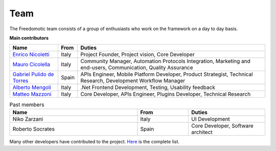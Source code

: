 
Team
====

The Freedomotic team consists of a group of enthusiasts who work on the framework on a day to day basis.

**Main contributors**

+--------------------------------------------------------------+---------+---------------------------------------------------------------------------------------------------------------+
| Name                                                         | From    | Duties                                                                                                        | 
+==============================================================+=========+===============================================================================================================+
| `Enrico Nicoletti <mailto:info@freedomotic.com>`_            | Italy   | Project Founder, Project vision, Core Developer                                                               |
+--------------------------------------------------------------+---------+---------------------------------------------------------------------------------------------------------------+
| `Mauro Cicolella <mailto:mauro@freedomotic.com>`_            | Italy   | Community Manager, Automation Protocols Integration, Marketing and end-users, Communication, Quality Assurance|
+--------------------------------------------------------------+---------+---------------------------------------------------------------------------------------------------------------+
| `Gabriel Pulido de Torres <mailto:gabriel@freedomotic.com>`_ | Spain   | APIs Engineer, Mobile Platform Developer, Product Strategist, Technical Research, Development Workflow Manager|                                                                                                            
+--------------------------------------------------------------+---------+---------------------------------------------------------------------------------------------------------------+
| `Alberto Mengoli <alberto@freedomotic.com>`_                 | Italy   | .Net Frontend Development, Testing, Usability feedback                                                        |   
+--------------------------------------------------------------+---------+---------------------------------------------------------------------------------------------------------------+
| `Matteo Mazzoni <matteo@freedomotic.com>`_                   | Italy   | Core Developer, APIs Engineer, Plugins Developer, Technical Research                                          |    
+--------------------------------------------------------------+---------+---------------------------------------------------------------------------------------------------------------+

   

   
.. csv-table:: Past members
   :header: "Name", "From", "Duties"
   :widths: 25, 10, 15
   
   "Niko Zarzani","Italy","UI Development"
   "Roberto Socrates","Spain","Core Developer, Software architect"
   
Many other developers have contributed to the project. `Here <https://github.com/freedomotic/freedomotic/graphs/contributors>`_  is the complete list.

